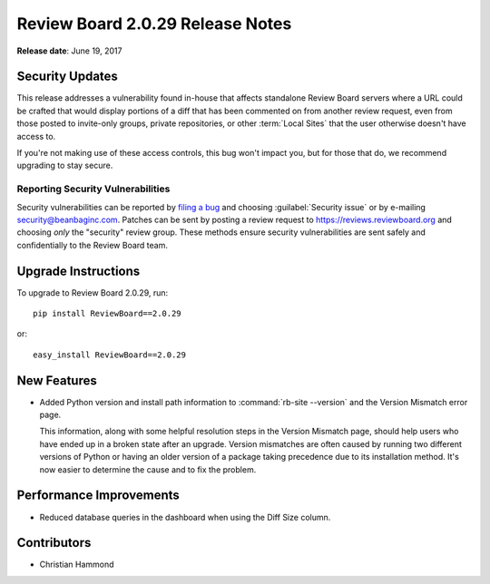 .. default-intersphinx:: rb2.0


=================================
Review Board 2.0.29 Release Notes
=================================

**Release date**: June 19, 2017


Security Updates
================

This release addresses a vulnerability found in-house that affects standalone
Review Board servers where a URL could be crafted that would display portions
of a diff that has been commented on from another review request, even from
those posted to invite-only groups, private repositories, or other
:term:`Local Sites` that the user otherwise doesn't have access to.

If you're not making use of these access controls, this bug won't impact you,
but for those that do, we recommend upgrading to stay secure.


Reporting Security Vulnerabilities
----------------------------------

Security vulnerabilities can be reported by `filing a bug`_ and choosing
:guilabel:`Security issue` or by e-mailing security@beanbaginc.com. Patches
can be sent by posting a review request to https://reviews.reviewboard.org and
choosing *only* the "security" review group. These methods ensure security
vulnerabilities are sent safely and confidentially to the Review Board team.


.. _filing a bug: https://hellosplat.com/s/beanbag/tickets/new/


Upgrade Instructions
====================

To upgrade to Review Board 2.0.29, run::

    pip install ReviewBoard==2.0.29

or::

    easy_install ReviewBoard==2.0.29


New Features
============

* Added Python version and install path information to :command:`rb-site
  --version` and the Version Mismatch error page.

  This information, along with some helpful resolution steps in the Version
  Mismatch page, should help users who have ended up in a broken state after
  an upgrade. Version mismatches are often caused by running two different
  versions of Python or having an older version of a package taking precedence
  due to its installation method. It's now easier to determine the cause and
  to fix the problem.


Performance Improvements
========================

* Reduced database queries in the dashboard when using the Diff Size column.


Contributors
============

* Christian Hammond
